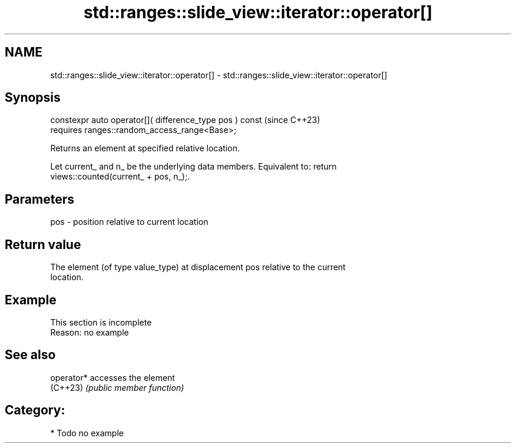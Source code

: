 .TH std::ranges::slide_view::iterator::operator[] 3 "2024.06.10" "http://cppreference.com" "C++ Standard Libary"
.SH NAME
std::ranges::slide_view::iterator::operator[] \- std::ranges::slide_view::iterator::operator[]

.SH Synopsis
   constexpr auto operator[]( difference_type pos ) const  (since C++23)
       requires ranges::random_access_range<Base>;

   Returns an element at specified relative location.

   Let current_ and n_ be the underlying data members. Equivalent to: return
   views::counted(current_ + pos, n_);.

.SH Parameters

   pos - position relative to current location

.SH Return value

   The element (of type value_type) at displacement pos relative to the current
   location.

.SH Example

    This section is incomplete
    Reason: no example

.SH See also

   operator* accesses the element
   (C++23)   \fI(public member function)\fP

.SH Category:
     * Todo no example
